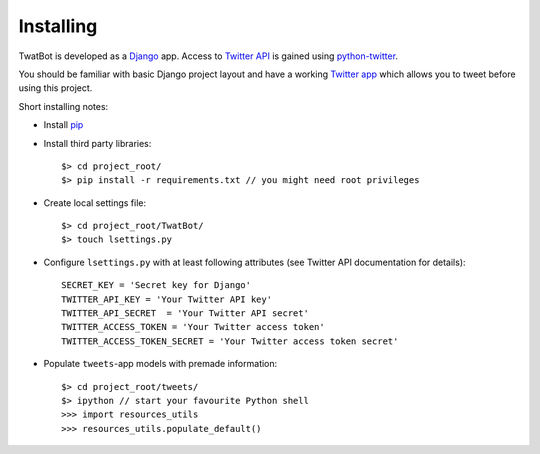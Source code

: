 Installing
==========

TwatBot is developed as a `Django <https://djangoproject.com/>`_ app. Access to 
`Twitter API <https://dev.twitter.com/overview/documentation>`_ is gained using 
`python-twitter <https://pypi.python.org/pypi/python-twitter/2.0>`_.

You should be familiar with basic Django project layout and have a working 
`Twitter app <https://apps.twitter.com/>`_ which allows you to tweet before 
using this project.

Short installing notes:

* Install `pip <https://pypi.python.org/pypi/pip>`_
* Install third party libraries::

	$> cd project_root/
	$> pip install -r requirements.txt // you might need root privileges
	
* Create local settings file::

	$> cd project_root/TwatBot/
	$> touch lsettings.py
	
* Configure ``lsettings.py``  with at least following attributes (see Twitter API documentation for details)::

	SECRET_KEY = 'Secret key for Django'
	TWITTER_API_KEY = 'Your Twitter API key'
	TWITTER_API_SECRET  = 'Your Twitter API secret'
	TWITTER_ACCESS_TOKEN = 'Your Twitter access token'
	TWITTER_ACCESS_TOKEN_SECRET = 'Your Twitter access token secret'
	
* Populate ``tweets``-app models with premade information::
	
	$> cd project_root/tweets/
	$> ipython // start your favourite Python shell
	>>> import resources_utils
	>>> resources_utils.populate_default()
	



